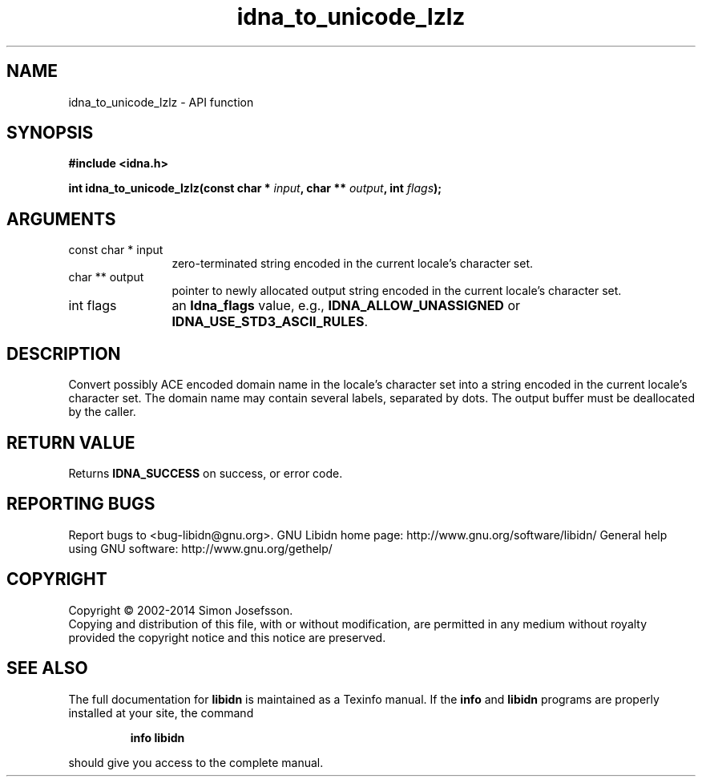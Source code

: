 .\" DO NOT MODIFY THIS FILE!  It was generated by gdoc.
.TH "idna_to_unicode_lzlz" 3 "1.29" "libidn" "libidn"
.SH NAME
idna_to_unicode_lzlz \- API function
.SH SYNOPSIS
.B #include <idna.h>
.sp
.BI "int idna_to_unicode_lzlz(const char * " input ", char ** " output ", int " flags ");"
.SH ARGUMENTS
.IP "const char * input" 12
zero\-terminated string encoded in the current locale's
character set.
.IP "char ** output" 12
pointer to newly allocated output string encoded in the
current locale's character set.
.IP "int flags" 12
an \fBIdna_flags\fP value, e.g., \fBIDNA_ALLOW_UNASSIGNED\fP or
\fBIDNA_USE_STD3_ASCII_RULES\fP.
.SH "DESCRIPTION"
Convert possibly ACE encoded domain name in the locale's character
set into a string encoded in the current locale's character set.
The domain name may contain several labels, separated by dots.  The
output buffer must be deallocated by the caller.
.SH "RETURN VALUE"
Returns \fBIDNA_SUCCESS\fP on success, or error code.
.SH "REPORTING BUGS"
Report bugs to <bug-libidn@gnu.org>.
GNU Libidn home page: http://www.gnu.org/software/libidn/
General help using GNU software: http://www.gnu.org/gethelp/
.SH COPYRIGHT
Copyright \(co 2002-2014 Simon Josefsson.
.br
Copying and distribution of this file, with or without modification,
are permitted in any medium without royalty provided the copyright
notice and this notice are preserved.
.SH "SEE ALSO"
The full documentation for
.B libidn
is maintained as a Texinfo manual.  If the
.B info
and
.B libidn
programs are properly installed at your site, the command
.IP
.B info libidn
.PP
should give you access to the complete manual.
